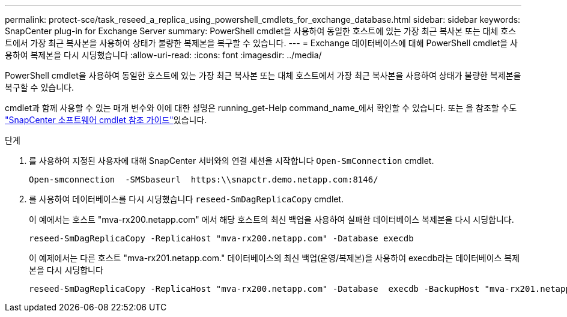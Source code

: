 ---
permalink: protect-sce/task_reseed_a_replica_using_powershell_cmdlets_for_exchange_database.html 
sidebar: sidebar 
keywords: SnapCenter plug-in for Exchange Server 
summary: PowerShell cmdlet을 사용하여 동일한 호스트에 있는 가장 최근 복사본 또는 대체 호스트에서 가장 최근 복사본을 사용하여 상태가 불량한 복제본을 복구할 수 있습니다. 
---
= Exchange 데이터베이스에 대해 PowerShell cmdlet을 사용하여 복제본을 다시 시딩했습니다
:allow-uri-read: 
:icons: font
:imagesdir: ../media/


[role="lead"]
PowerShell cmdlet을 사용하여 동일한 호스트에 있는 가장 최근 복사본 또는 대체 호스트에서 가장 최근 복사본을 사용하여 상태가 불량한 복제본을 복구할 수 있습니다.

cmdlet과 함께 사용할 수 있는 매개 변수와 이에 대한 설명은 running_get-Help command_name_에서 확인할 수 있습니다. 또는 을 참조할 수도 https://docs.netapp.com/us-en/snapcenter-cmdlets-49/index.html["SnapCenter 소프트웨어 cmdlet 참조 가이드"^]있습니다.

.단계
. 를 사용하여 지정된 사용자에 대해 SnapCenter 서버와의 연결 세션을 시작합니다 `Open-SmConnection` cmdlet.
+
[listing]
----
Open-smconnection  -SMSbaseurl  https:\\snapctr.demo.netapp.com:8146/
----
. 를 사용하여 데이터베이스를 다시 시딩했습니다 `reseed-SmDagReplicaCopy` cmdlet.
+
이 예에서는 호스트 "mva-rx200.netapp.com" 에서 해당 호스트의 최신 백업을 사용하여 실패한 데이터베이스 복제본을 다시 시딩합니다.

+
[listing]
----
reseed-SmDagReplicaCopy -ReplicaHost "mva-rx200.netapp.com" -Database execdb
----
+
이 예제에서는 다른 호스트 "mva-rx201.netapp.com." 데이터베이스의 최신 백업(운영/복제본)을 사용하여 execdb라는 데이터베이스 복제본을 다시 시딩합니다

+
[listing]
----
reseed-SmDagReplicaCopy -ReplicaHost "mva-rx200.netapp.com" -Database  execdb -BackupHost "mva-rx201.netapp.com"
----

